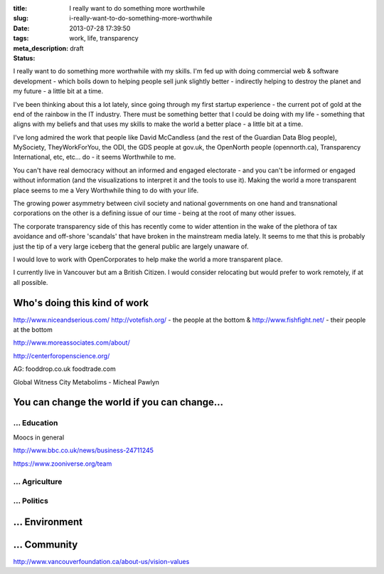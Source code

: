 :title: I really want to do something more worthwhile
:slug: i-really-want-to-do-something-more-worthwhile
:date: 2013-07-28 17:39:50
:tags: work, life, transparency
:meta_description:
:status: draft

I really want to do something more worthwhile with my skills. I'm fed up with doing commercial web & software development - which boils down to helping people sell junk slightly better - indirectly helping to destroy the planet and my future - a little bit at a time.

I've been thinking about this a lot lately, since going through my first startup experience - the current pot of gold at the end of the rainbow in the IT industry. There must be something better that I could be doing with my life - something that aligns with my beliefs and that uses my skills to make the world a better place - a little bit at a time.

I've long admired the work that people like David McCandless (and the rest of the Guardian Data Blog people), MySociety, TheyWorkForYou, the ODI, the GDS people at gov.uk, the OpenNorth people (opennorth.ca), Transparency International, etc, etc... do - it seems Worthwhile to me.

You can't have real democracy without an informed and engaged electorate - and you can't be informed or engaged without information (and the visualizations to interpret it and the tools to use it). Making the world a more transparent place seems to me a Very Worthwhile thing to do with your life.

The growing power asymmetry between civil society and national governments on one hand and transnational corporations on the other is a defining issue of our time - being at the root of many other issues.

The corporate transparency side of this has recently come to wider attention in the wake of the plethora of tax avoidance and off-shore 'scandals' that have broken in the mainstream media lately. It seems to me that this is probably just the tip of a very large iceberg that the general public are largely unaware of.

I would love to work with OpenCorporates to help make the world a more transparent place.

I currently live in Vancouver but am a British Citizen. I would consider relocating but would prefer to work remotely, if at all possible.

Who's doing this kind of work
=============================

http://www.niceandserious.com/
http://votefish.org/ - the people at the bottom & http://www.fishfight.net/ - their people at the bottom

http://www.moreassociates.com/about/

http://centerforopenscience.org/

AG:
fooddrop.co.uk
foodtrade.com

Global Witness
City Metabolims - Micheal Pawlyn

You can change the world if you can change...
=============================================

... Education
-------------

Moocs in general

http://www.bbc.co.uk/news/business-24711245

https://www.zooniverse.org/team

... Agriculture
---------------

... Politics
------------

... Environment
===============

... Community
=============

http://www.vancouverfoundation.ca/about-us/vision-values